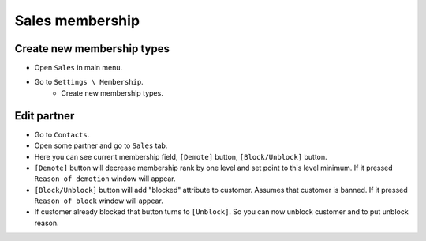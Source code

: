 ==================
 Sales membership
==================


Create new membership types
----------------------------

* Open ``Sales`` in main menu.
* Go to ``Settings \ Membership``.
    * Create new membership types.

Edit partner
------------

* Go to ``Contacts``.
* Open some partner and go to ``Sales`` tab.
* Here you can see current membership field, ``[Demote]`` button, ``[Block/Unblock]`` button.
* ``[Demote]`` button will decrease membership rank by one level and set point to this level minimum. If it pressed ``Reason of demotion`` window will appear.
* ``[Block/Unblock]`` button will add "blocked" attribute to customer. Assumes that customer is banned. If it pressed ``Reason of block`` window will appear.
* If customer already blocked that button turns to ``[Unblock]``. So you can now unblock customer and to put unblock reason.

